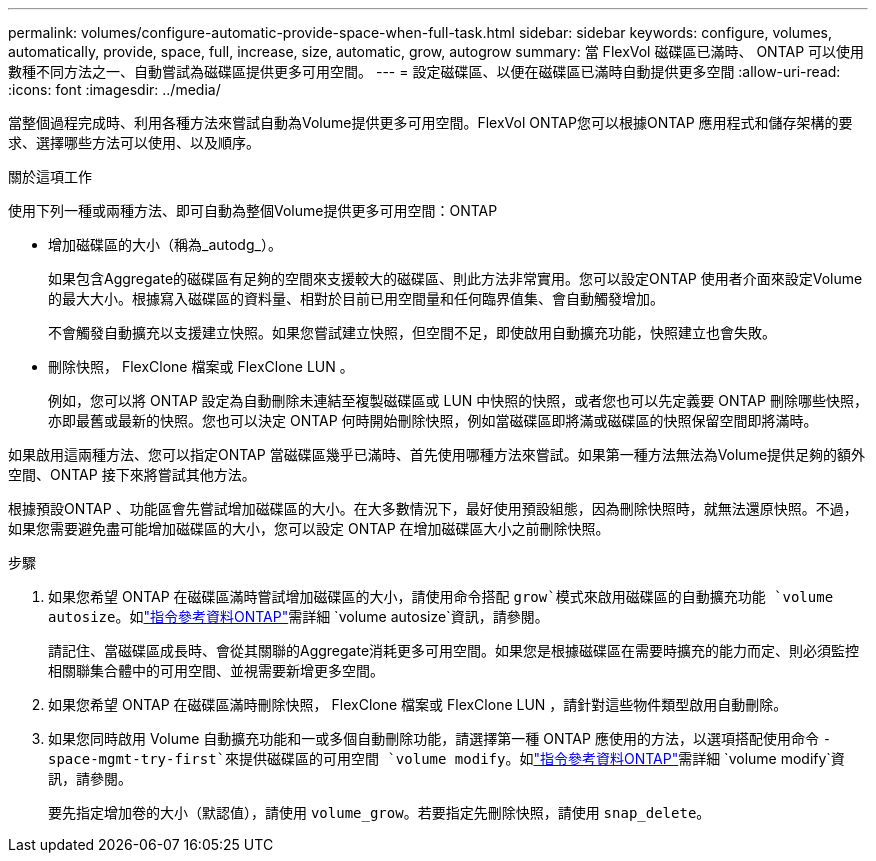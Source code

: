 ---
permalink: volumes/configure-automatic-provide-space-when-full-task.html 
sidebar: sidebar 
keywords: configure, volumes, automatically, provide, space, full, increase, size, automatic, grow, autogrow 
summary: 當 FlexVol 磁碟區已滿時、 ONTAP 可以使用數種不同方法之一、自動嘗試為磁碟區提供更多可用空間。 
---
= 設定磁碟區、以便在磁碟區已滿時自動提供更多空間
:allow-uri-read: 
:icons: font
:imagesdir: ../media/


[role="lead"]
當整個過程完成時、利用各種方法來嘗試自動為Volume提供更多可用空間。FlexVol ONTAP您可以根據ONTAP 應用程式和儲存架構的要求、選擇哪些方法可以使用、以及順序。

.關於這項工作
使用下列一種或兩種方法、即可自動為整個Volume提供更多可用空間：ONTAP

* 增加磁碟區的大小（稱為_autodg_）。
+
如果包含Aggregate的磁碟區有足夠的空間來支援較大的磁碟區、則此方法非常實用。您可以設定ONTAP 使用者介面來設定Volume的最大大小。根據寫入磁碟區的資料量、相對於目前已用空間量和任何臨界值集、會自動觸發增加。

+
不會觸發自動擴充以支援建立快照。如果您嘗試建立快照，但空間不足，即使啟用自動擴充功能，快照建立也會失敗。

* 刪除快照， FlexClone 檔案或 FlexClone LUN 。
+
例如，您可以將 ONTAP 設定為自動刪除未連結至複製磁碟區或 LUN 中快照的快照，或者您也可以先定義要 ONTAP 刪除哪些快照，亦即最舊或最新的快照。您也可以決定 ONTAP 何時開始刪除快照，例如當磁碟區即將滿或磁碟區的快照保留空間即將滿時。



如果啟用這兩種方法、您可以指定ONTAP 當磁碟區幾乎已滿時、首先使用哪種方法來嘗試。如果第一種方法無法為Volume提供足夠的額外空間、ONTAP 接下來將嘗試其他方法。

根據預設ONTAP 、功能區會先嘗試增加磁碟區的大小。在大多數情況下，最好使用預設組態，因為刪除快照時，就無法還原快照。不過，如果您需要避免盡可能增加磁碟區的大小，您可以設定 ONTAP 在增加磁碟區大小之前刪除快照。

.步驟
. 如果您希望 ONTAP 在磁碟區滿時嘗試增加磁碟區的大小，請使用命令搭配 `grow`模式來啟用磁碟區的自動擴充功能 `volume autosize`。如link:https://docs.netapp.com/us-en/ontap-cli/volume-autosize.html["指令參考資料ONTAP"^]需詳細 `volume autosize`資訊，請參閱。
+
請記住、當磁碟區成長時、會從其關聯的Aggregate消耗更多可用空間。如果您是根據磁碟區在需要時擴充的能力而定、則必須監控相關聯集合體中的可用空間、並視需要新增更多空間。

. 如果您希望 ONTAP 在磁碟區滿時刪除快照， FlexClone 檔案或 FlexClone LUN ，請針對這些物件類型啟用自動刪除。
. 如果您同時啟用 Volume 自動擴充功能和一或多個自動刪除功能，請選擇第一種 ONTAP 應使用的方法，以選項搭配使用命令 `-space-mgmt-try-first`來提供磁碟區的可用空間 `volume modify`。如link:https://docs.netapp.com/us-en/ontap-cli/volume-modify.html["指令參考資料ONTAP"^]需詳細 `volume modify`資訊，請參閱。
+
要先指定增加卷的大小（默認值），請使用 `volume_grow`。若要指定先刪除快照，請使用 `snap_delete`。


